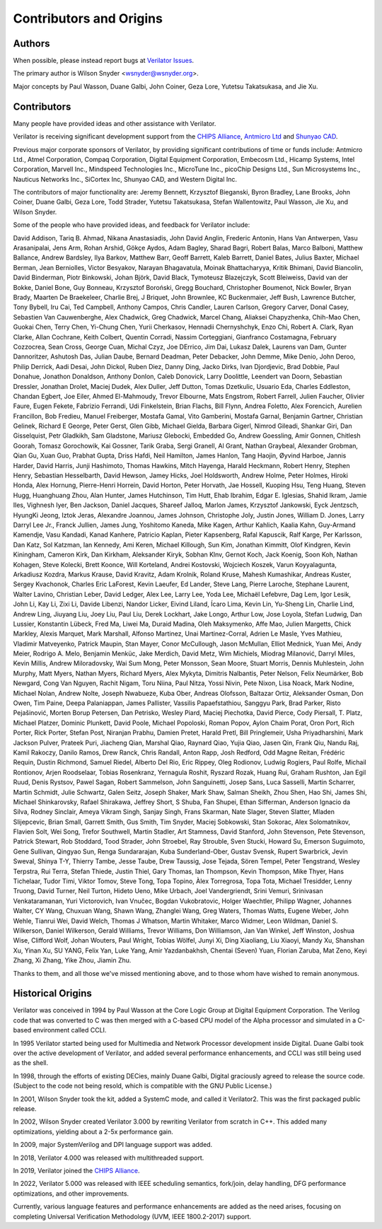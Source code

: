 .. Copyright 2003-2024 by Wilson Snyder.
.. SPDX-License-Identifier: LGPL-3.0-only OR Artistic-2.0

************************
Contributors and Origins
************************

Authors
=======

When possible, please instead report bugs at `Verilator Issues
<https://verilator.org/issues>`_.

The primary author is Wilson Snyder <wsnyder@wsnyder.org>.

Major concepts by Paul Wasson, Duane Galbi, John Coiner, Geza Lore, Yutetsu
Takatsukasa, and Jie Xu.


Contributors
============

Many people have provided ideas and other assistance with Verilator.

Verilator is receiving significant development support from the `CHIPS
Alliance <https://chipsalliance.org>`_, `Antmicro Ltd
<https://antmicro.com>`_ and `Shunyao CAD <https://shunyaocad.com>`_.

Previous major corporate sponsors of Verilator, by providing significant
contributions of time or funds include: Antmicro Ltd., Atmel Corporation,
Compaq Corporation, Digital Equipment Corporation, Embecosm Ltd., Hicamp
Systems, Intel Corporation, Marvell Inc., Mindspeed Technologies Inc.,
MicroTune Inc., picoChip Designs Ltd., Sun Microsystems Inc., Nauticus
Networks Inc., SiCortex Inc, Shunyao CAD, and Western Digital Inc.

The contributors of major functionality are: Jeremy Bennett, Krzysztof
Bieganski, Byron Bradley, Lane Brooks, John Coiner, Duane Galbi, Geza Lore,
Todd Strader, Yutetsu Takatsukasa, Stefan Wallentowitz, Paul Wasson, Jie
Xu, and Wilson Snyder.

Some of the people who have provided ideas, and feedback for Verilator
include:

David Addison, Tariq B. Ahmad, Nikana Anastasiadis, John David Anglin,
Frederic Antonin, Hans Van Antwerpen, Vasu Arasanipalai, Jens Arm, Rohan
Arshid, Gökçe Aydos, Adam Bagley, Sharad Bagri, Robert Balas, Marco
Balboni, Matthew Ballance, Andrew Bardsley, Ilya Barkov, Matthew Barr,
Geoff Barrett, Kaleb Barrett, Daniel Bates, Julius Baxter, Michael Berman,
Jean Berniolles, Victor Besyakov, Narayan Bhagavatula, Moinak
Bhattacharyya, Kritik Bhimani, David Biancolin, David Binderman, Piotr
Binkowski, Johan Björk, David Black, Tymoteusz Blazejczyk, Scott Bleiweiss,
David van der Bokke, Daniel Bone, Guy Bonneau, Krzysztof Boroński, Gregg
Bouchard, Christopher Boumenot, Nick Bowler, Bryan Brady, Maarten De
Braekeleer, Charlie Brej, J Briquet, John Brownlee, KC Buckenmaier, Jeff
Bush, Lawrence Butcher, Tony Bybell, Iru Cai, Ted Campbell, Anthony Campos,
Chris Candler, Lauren Carlson, Gregory Carver, Donal Casey, Sebastien Van
Cauwenberghe, Alex Chadwick, Greg Chadwick, Marcel Chang, Aliaksei
Chapyzhenka, Chih-Mao Chen, Guokai Chen, Terry Chen, Yi-Chung Chen, Yurii
Cherkasov, Hennadii Chernyshchyk, Enzo Chi, Robert A. Clark, Ryan Clarke,
Allan Cochrane, Keith Colbert, Quentin Corradi, Nassim Corteggiani,
Gianfranco Costamagna, February Cozzocrea, Sean Cross, George Cuan, Michal
Czyz, Joe DErrico, Jim Dai, Lukasz Dalek, Laurens van Dam, Gunter
Dannoritzer, Ashutosh Das, Julian Daube, Bernard Deadman, Peter Debacker,
John Demme, Mike Denio, John Deroo, Philip Derrick, Aadi Desai, John
Dickol, Ruben Diez, Danny Ding, Jacko Dirks, Ivan Djordjevic, Brad Dobbie,
Paul Donahue, Jonathon Donaldson, Anthony Donlon, Caleb Donovick, Larry
Doolittle, Leendert van Doorn, Sebastian Dressler, Jonathan Drolet, Maciej
Dudek, Alex Duller, Jeff Dutton, Tomas Dzetkulic, Usuario Eda, Charles
Eddleston, Chandan Egbert, Joe Eiler, Ahmed El-Mahmoudy, Trevor Elbourne,
Mats Engstrom, Robert Farrell, Julien Faucher, Olivier Faure, Eugen Fekete,
Fabrizio Ferrandi, Udi Finkelstein, Brian Flachs, Bill Flynn, Andrea
Foletto, Alex Forencich, Aurelien Francillon, Bob Fredieu, Manuel
Freiberger, Mostafa Gamal, Vito Gamberini, Mostafa Garnal, Benjamin
Gartner, Christian Gelinek, Richard E George, Peter Gerst, Glen Gibb,
Michael Gielda, Barbara Gigerl, Nimrod Gileadi, Shankar Giri, Dan
Gisselquist, Petr Gladkikh, Sam Gladstone, Mariusz Glebocki, Embedded Go,
Andrew Goessling, Amir Gonnen, Chitlesh Goorah, Tomasz Gorochowik, Kai
Gossner, Tarik Graba, Sergi Granell, Al Grant, Nathan Graybeal, Alexander
Grobman, Qian Gu, Xuan Guo, Prabhat Gupta, Driss Hafdi, Neil Hamilton,
James Hanlon, Tang Haojin, Øyvind Harboe, Jannis Harder, David Harris,
Junji Hashimoto, Thomas Hawkins, Mitch Hayenga, Harald Heckmann, Robert
Henry, Stephen Henry, Sebastian Hesselbarth, David Hewson, Jamey Hicks,
Joel Holdsworth, Andrew Holme, Peter Holmes, Hiroki Honda, Alex Hornung,
Pierre-Henri Horrein, David Horton, Peter Horvath, Jae Hossell, Kuoping
Hsu, Teng Huang, Steven Hugg, Huanghuang Zhou, Alan Hunter, James
Hutchinson, Tim Hutt, Ehab Ibrahim, Edgar E. Iglesias, Shahid Ikram, Jamie
Iles, Vighnesh Iyer, Ben Jackson, Daniel Jacques, Shareef Jalloq, Marlon
James, Krzysztof Jankowski, Eyck Jentzsch, HyungKi Jeong, Iztok Jeras,
Alexandre Joannou, James Johnson, Christophe Joly, Justin Jones,
William D. Jones, Larry Darryl Lee Jr., Franck Jullien, James Jung,
Yoshitomo Kaneda, Mike Kagen, Arthur Kahlich, Kaalia Kahn, Guy-Armand
Kamendje, Vasu Kandadi, Kanad Kanhere, Patricio Kaplan, Pieter Kapsenberg,
Rafal Kapuscik, Ralf Karge, Per Karlsson, Dan Katz, Sol Katzman, Ian
Kennedy, Ami Keren, Michael Killough, Sun Kim, Jonathan Kimmitt, Olof
Kindgren, Kevin Kiningham, Cameron Kirk, Dan Kirkham, Aleksander Kiryk,
Sobhan Klnv, Gernot Koch, Jack Koenig, Soon Koh, Nathan Kohagen, Steve
Kolecki, Brett Koonce, Will Korteland, Andrei Kostovski, Wojciech Koszek,
Varun Koyyalagunta, Arkadiusz Kozdra, Markus Krause, David Kravitz, Adam
Krolnik, Roland Kruse, Mahesh Kumashikar, Andreas Kuster, Sergey Kvachonok,
Charles Eric LaForest, Kevin Laeufer, Ed Lander, Steve Lang, Pierre
Laroche, Stephane Laurent, Walter Lavino, Christian Leber, David Ledger,
Alex Lee, Larry Lee, Yoda Lee, Michaël Lefebvre, Dag Lem, Igor Lesik, John
Li, Kay Li, Zixi Li, Davide Libenzi, Nandor Licker, Eivind Liland, Ícaro
Lima, Kevin Lin, Yu-Sheng Lin, Charlie Lind, Andrew Ling, Jiuyang Liu, Joey
Liu, Paul Liu, Derek Lockhart, Jake Longo, Arthur Low, Jose Loyola, Stefan
Ludwig, Dan Lussier, Konstantin Lübeck, Fred Ma, Liwei Ma, Duraid Madina,
Oleh Maksymenko, Affe Mao, Julien Margetts, Chick Markley, Alexis Marquet,
Mark Marshall, Alfonso Martinez, Unai Martinez-Corral, Adrien Le Masle,
Yves Mathieu, Vladimir Matveyenko, Patrick Maupin, Stan Mayer, Conor
McCullough, Jason McMullan, Elliot Mednick, Yuan Mei, Andy Meier,
Rodrigo A. Melo, Benjamin Menküc, Jake Merdich, David Metz, Wim Michiels,
Miodrag Milanović, Darryl Miles, Kevin Millis, Andrew Miloradovsky, Wai Sum
Mong, Peter Monsson, Sean Moore, Stuart Morris, Dennis Muhlestein, John
Murphy, Matt Myers, Nathan Myers, Richard Myers, Alex Mykyta, Dimitris
Nalbantis, Peter Nelson, Felix Neumärker, Bob Newgard, Cong Van Nguyen,
Rachit Nigam, Toru Niina, Paul Nitza, Yossi Nivin, Pete Nixon, Lisa Noack,
Mark Nodine, Michael Nolan, Andrew Nolte, Joseph Nwabueze, Kuba Ober,
Andreas Olofsson, Baltazar Ortiz, Aleksander Osman, Don Owen, Tim Paine,
Deepa Palaniappan, James Pallister, Vassilis Papaefstathiou, Sanggyu Park,
Brad Parker, Risto Pejašinović, Morten Borup Petersen, Dan Petrisko, Wesley
Piard, Maciej Piechotka, David Pierce, Cody Piersall, T. Platz, Michael
Platzer, Dominic Plunkett, David Poole, Michael Popoloski, Roman Popov,
Aylon Chaim Porat, Oron Port, Rich Porter, Rick Porter, Stefan Post,
Niranjan Prabhu, Damien Pretet, Harald Pretl, Bill Pringlemeir, Usha
Priyadharshini, Mark Jackson Pulver, Prateek Puri, Jiacheng Qian, Marshal
Qiao, Raynard Qiao, Yujia Qiao, Jasen Qin, Frank Qiu, Nandu Raj, Kamil
Rakoczy, Danilo Ramos, Drew Ranck, Chris Randall, Anton Rapp, Josh Redford,
Odd Magne Reitan, Frédéric Requin, Dustin Richmond, Samuel Riedel, Alberto
Del Rio, Eric Rippey, Oleg Rodionov, Ludwig Rogiers, Paul Rolfe, Michail
Rontionov, Arjen Roodselaar, Tobias Rosenkranz, Yernagula Roshit, Ryszard
Rozak, Huang Rui, Graham Rushton, Jan Egil Ruud, Denis Rystsov, Pawel
Sagan, Robert Sammelson, John Sanguinetti, Josep Sans, Luca Sasselli,
Martin Scharrer, Martin Schmidt, Julie Schwartz, Galen Seitz, Joseph
Shaker, Mark Shaw, Salman Sheikh, Zhou Shen, Hao Shi, James Shi, Michael
Shinkarovsky, Rafael Shirakawa, Jeffrey Short, S Shuba, Fan Shupei, Ethan
Sifferman, Anderson Ignacio da Silva, Rodney Sinclair, Ameya Vikram Singh,
Sanjay Singh, Frans Skarman, Nate Slager, Steven Slatter, Mladen
Slijepcevic, Brian Small, Garrett Smith, Gus Smith, Tim Snyder, Maciej
Sobkowski, Stan Sokorac, Alex Solomatnikov, Flavien Solt, Wei Song, Trefor
Southwell, Martin Stadler, Art Stamness, David Stanford, John Stevenson,
Pete Stevenson, Patrick Stewart, Rob Stoddard, Tood Strader, John Stroebel,
Ray Strouble, Sven Stucki, Howard Su, Emerson Suguimoto, Gene Sullivan,
Qingyao Sun, Renga Sundararajan, Kuba Sunderland-Ober, Gustav Svensk,
Rupert Swarbrick, Jevin Sweval, Shinya T-Y, Thierry Tambe, Jesse Taube,
Drew Taussig, Jose Tejada, Sören Tempel, Peter Tengstrand, Wesley Terpstra,
Rui Terra, Stefan Thiede, Justin Thiel, Gary Thomas, Ian Thompson, Kevin
Thompson, Mike Thyer, Hans Tichelaar, Tudor Timi, Viktor Tomov, Steve Tong,
Topa Topino, Àlex Torregrosa, Topa Tota, Michael Tresidder, Lenny Truong,
David Turner, Neil Turton, Hideto Ueno, Mike Urbach, Joel Vandergriendt,
Srini Vemuri, Srinivasan Venkataramanan, Yuri Victorovich, Ivan Vnučec,
Bogdan Vukobratovic, Holger Waechtler, Philipp Wagner, Johannes Walter, CY
Wang, Chuxuan Wang, Shawn Wang, Zhanglei Wang, Greg Waters, Thomas Watts,
Eugene Weber, John Wehle, Tianrui Wei, David Welch, Thomas J Whatson,
Martin Whitaker, Marco Widmer, Leon Wildman, Daniel S. Wilkerson, Daniel
Wilkerson, Gerald Williams, Trevor Williams, Don Williamson, Jan Van
Winkel, Jeff Winston, Joshua Wise, Clifford Wolf, Johan Wouters, Paul
Wright, Tobias Wölfel, Junyi Xi, Ding Xiaoliang, Liu Xiaoyi, Mandy Xu,
Shanshan Xu, Yinan Xu, SU YANG, Felix Yan, Luke Yang, Amir Yazdanbakhsh,
Chentai (Seven) Yuan, Florian Zaruba, Mat Zeno, Keyi Zhang, Xi Zhang, Yike
Zhou, Jiamin Zhu.

Thanks to them, and all those we've missed mentioning above, and to those
whom have wished to remain anonymous.


Historical Origins
==================

Verilator was conceived in 1994 by Paul Wasson at the Core Logic Group at
Digital Equipment Corporation.  The Verilog code that was converted to C
was then merged with a C-based CPU model of the Alpha processor and
simulated in a C-based environment called CCLI.

In 1995 Verilator started being used for Multimedia and Network Processor
development inside Digital.  Duane Galbi took over the active development
of Verilator, and added several performance enhancements, and CCLI was
still being used as the shell.

In 1998, through the efforts of existing DECies, mainly Duane Galbi,
Digital graciously agreed to release the source code.  (Subject to the code
not being resold, which is compatible with the GNU Public License.)

In 2001, Wilson Snyder took the kit, added a SystemC mode, and called
it Verilator2.  This was the first packaged public release.

In 2002, Wilson Snyder created Verilator 3.000 by rewriting Verilator from
scratch in C++.  This added many optimizations, yielding about a 2-5x
performance gain.

In 2009, major SystemVerilog and DPI language support was added.

In 2018, Verilator 4.000 was released with multithreaded support.

In 2019, Verilator joined the `CHIPS Alliance
<https://chipsalliance.org>`_.

In 2022, Verilator 5.000 was released with IEEE scheduling semantics,
fork/join, delay handling, DFG performance optimizations, and other
improvements.

Currently, various language features and performance enhancements are added
as the need arises, focusing on completing Universal Verification
Methodology (UVM, IEEE 1800.2-2017) support.
